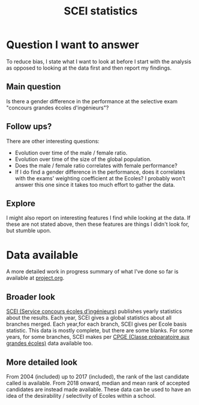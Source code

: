 #+TITLE: SCEI statistics

* Question I want to answer
To reduce bias, I state what I want to look at before I start with the analysis as opposed to looking at the data first and then report my findings.
** Main question
Is there a gender difference in the performance at the selective exam "concours grandes écoles d'ingénieurs"?

** Follow ups?
There are other interesting questions:
- Evolution over time of the male / female ratio.
- Evolution over time of the size of the global population.
- Does the male / female ratio correlates with female performance?
- If I do find a gender difference in the performance, does it correlates with the exams' weighting coefficient at the Ecoles? I probably won't answer this one since it takes too much effort to gather the data.
** Explore
I might also report on interesting features I find while looking at the data. If these are not stated above, then these features are things I didn't look for, but stumble upon.

* Data available
A more detailed work in progress summary of what I've done so far is available at [[./project.org][project.org]].
** Broader look
[[https://www.scei-concours.fr/statistiques.php][SCEI (Service concours écoles d’ingénieurs)]] publishes yearly statistics about the results.
Each year, SCEI gives a global statistics about all branches merged.
Each year,for each branch, SCEI gives per Ecole basis statistic. This data is mostly complete, but there are some blanks.
For some years, for some branches, SCEI makes per [[https://en.wikipedia.org/wiki/Classe_pr%C3%A9paratoire_aux_grandes_%C3%A9coles)][CPGE (Classe préparatoire aux grandes écoles)]] data available too.

** More detailed look
From 2004 (included) up to 2017 (included), the rank of the last candidate called is available.
From 2018 onward, median and mean rank of accepted candidates are instead made available.
These data can be used to have an idea of the desirability / selectivity of Ecoles within a school.

